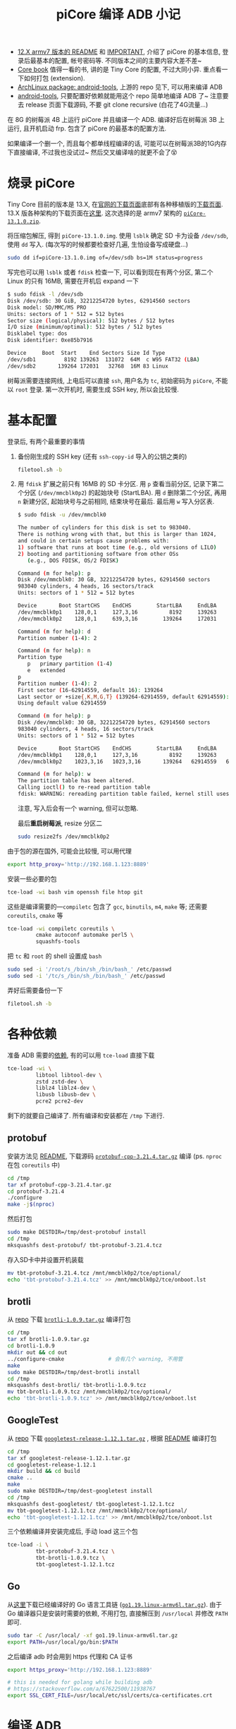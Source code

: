 #+title: piCore 编译 ADB 小记

- [[http://tinycorelinux.net/12.x/armv7/releases/RPi/README][12.X armv7 版本的 README]] 和 [[http://tinycorelinux.net/12.x/armv7/releases/RPi/IMPORTANT][IMPORTANT]], 介绍了 piCore 的基本信息,
  登录后最基本的配置, 帐号密码等.  不同版本之间的主要内容大差不差~
- [[http://tinycorelinux.net/book.html][Core book]] 值得一看的书, 讲的是 Tiny Core 的配置, 不过大同小异.
  重点看一下如何打包 (extension).
- [[https://archlinux.org/packages/community/x86_64/android-tools/][ArchLinux package: android-tools]], 上游的 repo 见下, 可以用来编译 ADB
- [[https://github.com/nmeum/android-tools][android-tools]], 只要配置好依赖就能用这个 repo 简单地编译 ADB 了~
  注意要去 release 页面下载源码, 不要 git clone recursive (白花了4G流量...)

在 8G 的树莓派 4B 上运行 piCore 并且编译一个 ADB.
编译好后在树莓派 3B 上运行, 且开机启动 frp.
包含了 piCore 的最基本的配置方法.

如果编译一个删一个, 而且每个都单线程编译的话,
可能可以在树莓派3B的1G内存下直接编译, 不过我也没试过~
然后交叉编译啥的就更不会了😵

* 烧录 piCore

Tiny Core 目前的版本是 13.X, 在[[http://tinycorelinux.net/downloads.html][官网的下载页面]]底部有各种移植版的[[http://tinycorelinux.net/ports.html][下载页面]].
13.X 版各种架构的下载页面在[[http://tinycorelinux.net/13.x/][这里]].  这次选择的是 armv7 架构的 [[http://tinycorelinux.net/13.x/armv7/releases/RPi/piCore-13.1.0.zip][=piCore-13.1.0.zip=]].

将压缩包解压, 得到 =piCore-13.1.0.img=.
使用 =lsblk= 确定 SD 卡为设备 =/dev/sdb=, 使用 =dd= 写入.
(每次写的时候都要检查好几遍, 生怕设备写成硬盘...)
#+begin_src bash
  sudo dd if=piCore-13.1.0.img of=/dev/sdb bs=1M status=progress
#+end_src
写完也可以用 =lsblk= 或者 =fdisk= 检查一下, 可以看到现在有两个分区,
第二个 Linux 的只有 16MB, 需要在开机后 expand 一下
#+begin_src bash
  $ sudo fdisk -l /dev/sdb
  Disk /dev/sdb: 30 GiB, 32212254720 bytes, 62914560 sectors
  Disk model: SD/MMC/MS PRO
  Units: sectors of 1 * 512 = 512 bytes
  Sector size (logical/physical): 512 bytes / 512 bytes
  I/O size (minimum/optimal): 512 bytes / 512 bytes
  Disklabel type: dos
  Disk identifier: 0xe85b7916

  Device     Boot  Start    End Sectors Size Id Type
  /dev/sdb1         8192 139263  131072  64M  c W95 FAT32 (LBA)
  /dev/sdb2       139264 172031   32768  16M 83 Linux
#+end_src

树莓派需要连接网线, 上电后可以直接 =ssh=, 用户名为 =tc=, 初始密码为
=piCore=, 不能以 =root= 登录.  第一次开机时, 需要生成 SSH key,
所以会比较慢.

* 基本配置

登录后, 有两个最重要的事情
1. 备份刚生成的 SSH key (还有 =ssh-copy-id= 导入的公钥之类的)
   #+begin_src bash
     filetool.sh -b
   #+end_src
2. 用 =fdisk= 扩展之前只有 16MB 的 SD 卡分区.
   用 =p= 查看当前分区, 记录下第二个分区 (=/dev/mmcblk0p2=) 的起始块号 (StartLBA).
   用 =d= 删除第二个分区, 再用 =n= 新建分区, 起始块号与之前相同, 结束块号在最后.
   最后用 =w= 写入分区表.
   #+begin_src bash
     $ sudo fdisk -u /dev/mmcblk0

     The number of cylinders for this disk is set to 983040.
     There is nothing wrong with that, but this is larger than 1024,
     and could in certain setups cause problems with:
     1) software that runs at boot time (e.g., old versions of LILO)
     2) booting and partitioning software from other OSs
        (e.g., DOS FDISK, OS/2 FDISK)

     Command (m for help): p
     Disk /dev/mmcblk0: 30 GB, 32212254720 bytes, 62914560 sectors
     983040 cylinders, 4 heads, 16 sectors/track
     Units: sectors of 1 * 512 = 512 bytes

     Device       Boot StartCHS    EndCHS        StartLBA     EndLBA    Sectors  Size Id Type
     /dev/mmcblk0p1    128,0,1     127,3,16          8192     139263     131072 64.0M  c Win95 FAT32 (LBA)
     /dev/mmcblk0p2    128,0,1     639,3,16        139264     172031      32768 16.0M 83 Linux

     Command (m for help): d
     Partition number (1-4): 2

     Command (m for help): n
     Partition type
        p   primary partition (1-4)
        e   extended
     p
     Partition number (1-4): 2
     First sector (16-62914559, default 16): 139264
     Last sector or +size{,K,M,G,T} (139264-62914559, default 62914559):
     Using default value 62914559

     Command (m for help): p
     Disk /dev/mmcblk0: 30 GB, 32212254720 bytes, 62914560 sectors
     983040 cylinders, 4 heads, 16 sectors/track
     Units: sectors of 1 * 512 = 512 bytes

     Device       Boot StartCHS    EndCHS        StartLBA     EndLBA    Sectors  Size Id Type
     /dev/mmcblk0p1    128,0,1     127,3,16          8192     139263     131072 64.0M  c Win95 FAT32 (LBA)
     /dev/mmcblk0p2    1023,3,16   1023,3,16       139264   62914559   62775296 29.9G 83 Linux

     Command (m for help): w
     The partition table has been altered.
     Calling ioctl() to re-read partition table
     fdisk: WARNING: rereading partition table failed, kernel still uses old table: Device or resource busy
   #+end_src
   注意, 写入后会有一个 warning, 但可以忽略.

   最后​*重启树莓派*, resize 分区二
   #+begin_src bash
     sudo resize2fs /dev/mmcblk0p2
   #+end_src

由于包的源在国外, 可能会比较慢, 可以用代理
#+begin_src bash
  export http_proxy='http://192.168.1.123:8889'
#+end_src
安装一些必要的包
#+begin_src bash
  tce-load -wi bash vim openssh file htop git
#+end_src
这些是编译需要的​---​=compiletc= 包含了 =gcc=, =binutils=, =m4=, =make= 等;
还需要 =coreutils=, =cmake= 等
#+begin_src bash
  tce-load -wi compiletc coreutils \
           cmake autoconf automake perl5 \
           squashfs-tools
#+end_src

把 =tc= 和 =root= 的 shell 设置成 =bash=
#+begin_src bash
  sudo sed -i '/root/s_/bin/sh_/bin/bash_' /etc/passwd
  sudo sed -i '/tc/s_/bin/sh_/bin/bash_' /etc/passwd
#+end_src

弄好后需要备份一下
#+begin_src bash
  filetool.sh -b
#+end_src

* 各种依赖

准备 ADB 需要的[[https://github.com/nmeum/android-tools#dependencies][依赖]], 有的可以用 =tce-load= 直接下载
#+begin_src bash
  tce-load -wi \
           libtool libtool-dev \
           zstd zstd-dev \
           liblz4 liblz4-dev \
           libusb libusb-dev \
           pcre2 pcre2-dev
#+end_src
剩下的就要自己编译了.  所有编译和安装都在 =/tmp= 下进行.

** protobuf

安装方法见 [[https://github.com/protocolbuffers/protobuf/blob/main/src/README.md][README]], 下载源码 [[https://github.com/protocolbuffers/protobuf/releases/download/v21.4/protobuf-cpp-3.21.4.tar.gz][=protobuf-cpp-3.21.4.tar.gz=]] 编译
(ps. =nproc= 在包 =coreutils= 中)
#+begin_src bash
  cd /tmp
  tar xf protobuf-cpp-3.21.4.tar.gz
  cd protobuf-3.21.4
  ./configure
  make -j$(nproc)
#+end_src
然后打包
#+begin_src bash
  sudo make DESTDIR=/tmp/dest-protobuf install
  cd /tmp
  mksquashfs dest-protobuf/ tbt-protobuf-3.21.4.tcz
#+end_src
存入SD卡中并设置开机装载
#+begin_src bash
  mv tbt-protobuf-3.21.4.tcz /mnt/mmcblk0p2/tce/optional/
  echo 'tbt-protobuf-3.21.4.tcz' >> /mnt/mmcblk0p2/tce/onboot.lst
#+end_src

** brotli

从 [[https://github.com/google/brotli][repo]] 下载 [[https://github.com/google/brotli/archive/refs/tags/v1.0.9.tar.gz][=brotli-1.0.9.tar.gz=]] 编译打包
#+begin_src bash
  cd /tmp
  tar xf brotli-1.0.9.tar.gz
  cd brotli-1.0.9
  mkdir out && cd out
  ../configure-cmake              # 会有几个 warning, 不用管
  make
  sudo make DESTDIR=/tmp/dest-brotli install
  cd /tmp
  mksquashfs dest-brotli/ tbt-brotli-1.0.9.tcz
  mv tbt-brotli-1.0.9.tcz /mnt/mmcblk0p2/tce/optional/
  echo 'tbt-brotli-1.0.9.tcz' >> /mnt/mmcblk0p2/tce/onboot.lst
#+end_src

** GoogleTest

从 [[https://github.com/google/googletest][repo]] 下载 [[https://github.com/google/googletest/archive/refs/tags/release-1.12.1.tar.gz][=googletest-release-1.12.1.tar.gz=]] , 根据 [[https://github.com/google/googletest/blob/main/googletest/README.md][README]] 编译打包
#+begin_src bash
  cd /tmp
  tar xf googletest-release-1.12.1.tar.gz
  cd googletest-release-1.12.1
  mkdir build && cd build
  cmake ..
  make
  sudo make DESTDIR=/tmp/dest-googletest install
  cd /tmp
  mksquashfs dest-googletest/ tbt-googletest-1.12.1.tcz
  mv tbt-googletest-1.12.1.tcz /mnt/mmcblk0p2/tce/optional/
  echo 'tbt-googletest-1.12.1.tcz' >> /mnt/mmcblk0p2/tce/onboot.lst
#+end_src

三个依赖编译并安装完成后, 手动 load 这三个包
#+begin_src bash
  tce-load -i \
           tbt-protobuf-3.21.4.tcz \
           tbt-brotli-1.0.9.tcz \
           tbt-googletest-1.12.1.tcz
#+end_src

** Go

从[[https://go.dev/dl/][这里]]下载已经编译好的 Go 语言工具链 ([[https://go.dev/dl/go1.19.linux-armv6l.tar.gz][=go1.19.linux-armv6l.tar.gz=]]).
由于 Go 编译器只是安装时需要的依赖, 不用打包, 直接解压到 =/usr/local=
并修改 =PATH= 即可.
#+begin_src bash
  sudo tar -C /usr/local/ -xf go1.19.linux-armv6l.tar.gz
  export PATH=/usr/local/go/bin:$PATH
#+end_src

之后编译 adb 时会用到 https 代理和 CA 证书
#+begin_src bash
  export https_proxy='http://192.168.1.123:8889'

  # this is needed for golang while building adb
  # https://stackoverflow.com/a/67622500/11938767
  export SSL_CERT_FILE=/usr/local/etc/ssl/certs/ca-certificates.crt
#+end_src

* 编译 ADB

从 [[https://github.com/nmeum/android-tools][repo]] 下载 release [[https://github.com/nmeum/android-tools/releases/download/31.0.3p2/android-tools-31.0.3p2.tar.xz][=android-tools-31.0.3p2.tar.xz=]]
(ps. 不大, 只有20M+, 千万不要带着 submodule clone, 5555...)

#+begin_src bash
  tar xf android-tools-31.0.3p2.tar.xz
  cd android-tools-31.0.3p2
  mkdir build && cd build
  cmake ..
  make
  sudo make DESTDIR=/tmp/dest-android-tools install
  cd /tmp
  mksquashfs dest-android-tools/ tbt-android-tools-31.0.3p2.tcz
  echo 'tbt-android-tools-31.0.3p2.tcz' >> /mnt/mmcblk0p2/tce/onboot.lst
  tce-load -i tbt-android-tools-31.0.3p2.tcz
#+end_src

然后运行 =adb=, 没错误就代表成功啦~

在编译时, Go 在 home 目录下会建一个文件夹 =go=, 可以直接删了
#+begin_src bash
  rm -rf ~/go
#+end_src

最后一定要记得备份一下文件 (虽然其实也没啥要备份的)
#+begin_src bash
  filetool.sh -b
#+end_src

最后的最后, 可以备份一下 =/mnt/mmcblk0p2/tce=.

此时就可以放到树莓派3上跑了, 剩下的也可以直接在3上配置.

* 内网穿透

为了远程访问方便, 加一个 frp 的包.

下载 [[https://github.com/fatedier/frp/releases/download/v0.44.0/frp_0.44.0_linux_arm.tar.gz][=frp_0.44.0_linux_arm.tar.gz=]] 到 =/tmp= 下, 解压, 制作包
#+begin_src bash
  tar xf frp_0.44.0_linux_arm.tar.gz
  mkdir -vp dest-frp/usr/local/{bin,etc/frp}
  mv frp_0.44.0_linux_arm/frp{c,s} dest-frp/usr/local/bin/
  mv frp_0.44.0_linux_arm/frp*.ini dest-frp/usr/local/etc/frp/

  # 这里可以改一下配置
  cat <<ConfigEndsHERE > dest-frp/usr/local/etc/frp/frpc.ini
  [common]
  server_addr = 127.0.0.1
  server_port = 7000

  [ssh]
  type = tcp
  local_ip = 127.0.0.1
  local_port = 22
  remote_port = 6000
  ConfigEndsHERE

  # 都改为 root
  sudo chown -R root: dest-frp

  mksquashfs dest-frp/ tbt-frp-0.44.0.tcz
  mv tbt-frp-0.44.0.tcz /mnt/mmcblk0p2/tce/optional/
  echo 'tbt-frp-0.44.0.tcz' >> /mnt/mmcblk0p2/tce/onboot.lst
#+end_src
目录结构如下
#+begin_src text
  dest-frp
  └── usr
      └── local
          ├── bin
          │   ├── frpc
          │   └── frps
          └── etc
              └── frp
                  ├── frpc_full.ini
                  ├── frpc.ini
                  ├── frps_full.ini
                  └── frps.ini
#+end_src

最后, 把 =frpc= 的开机脚本放到 =/opt/bootlocal.sh= 中
(ps. =/opt= 下有两个开机脚本: =bootlocal.sh= 和 =bootsync.sh=,
后者会把前者放到后台运行, 以免阻塞开机进程)
#+begin_src bash
  cat <<'CmdEndsHERE' >> /opt/bootlocal.sh
  # wait for network and then start frpc
  # for loop from https://stackoverflow.com/a/24897831/11938767
  i=1
  while [ $i -le 20 ]; do
    sleep 1
    touch /tmp/waiting-${i}s
    i=$(expr $i + 1)
    if pidof udhcpc > /dev/null; then
      /usr/local/bin/frpc -c /usr/local/etc/frp/frpc.ini >/tmp/frpc.log 2>&1 &
      break
    fi
  done
  CmdEndsHERE
#+end_src
根据 =/etc/init.d/dhcp.sh=, 在执行 =frpc= 之前 DHCP 可能还没启动,
所以需要测试 DHCP 是否启动.  由 =/etc/init.d/services/dhcp=,
可以使用 =pidof udhcpc= 测试 DHCP 状态.

再次备份, 重启, 就可以直接通过 frp 访问树莓派啦~
#+begin_src bash
  filetool.sh -b
#+end_src

* 小结

感觉用 piCore 再自己编译打包各种东西着实有点麻烦了,
可能直接把 Raspberry Pi OS 配置好再在 =raspi-config= 里
设置成 SD 卡只读会更简单也更靠谱一点.  不过还是挺有意思的,
而且也学到了一些东西, 算是把之前 LFS 的编译命令用了下.

由于自己编译的几个包都是开机直接 load 的, 可能导致开机速度慢了不少.
实测从上电到 frp 连接成功需要大约 25s, reboot 则需要 34s 左右.

然后如果运行期间 frp 断掉或者出其他什么状况的话是无解的, 只能重启.
准备买一个米家的智能开关, 出问题就直接远程断电重开.

